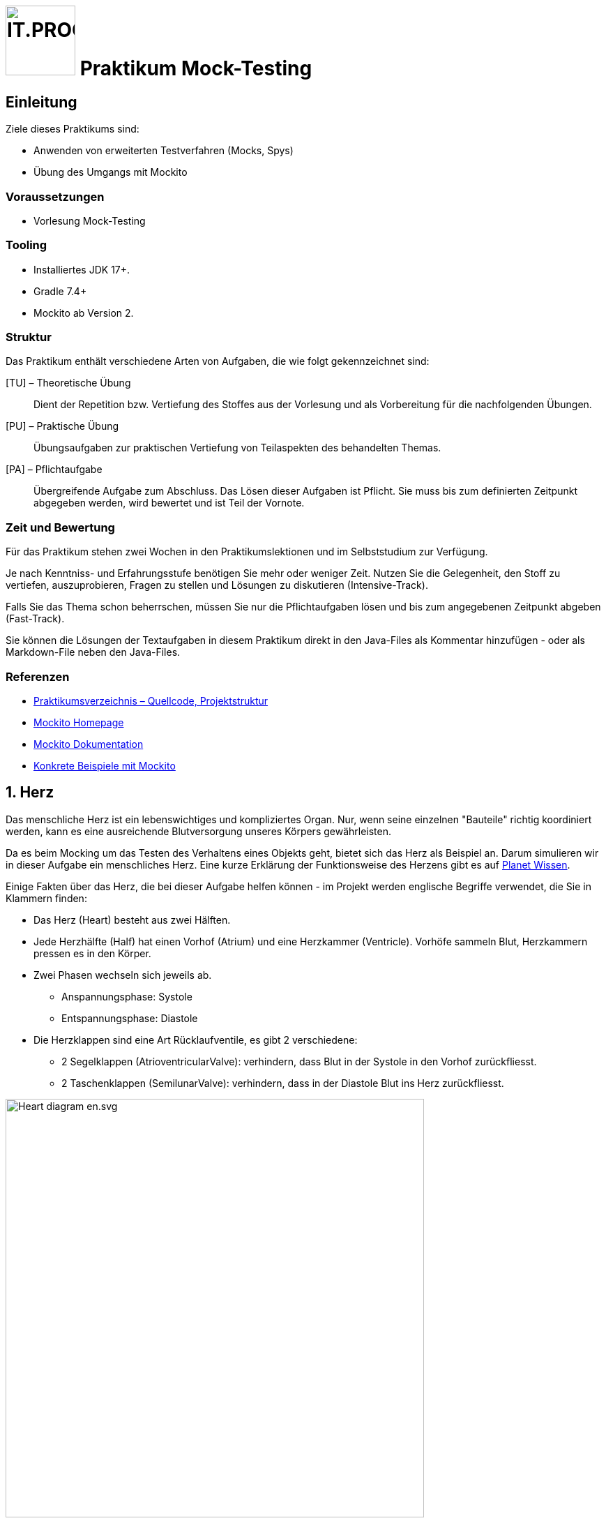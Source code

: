 :source-highlighter: coderay
:icons: font
:experimental:
:!sectnums:
:imagesdir: ./images/
:handout: ./code/

:logo: IT.PROG2 -
ifdef::backend-html5[]
:logo: image:PROG2-300x300.png[IT.PROG2,100,100,role=right,fit=none,position=top right]
endif::[]
ifdef::backend-pdf[]
:logo:
endif::[]
ifdef::env-github[]
:tip-caption: :bulb:
:note-caption: :information_source:
:important-caption: :heavy_exclamation_mark:
:caution-caption: :fire:
:warning-caption: :warning:
endif::[]

// references
:mockito-home: http://mockito.org/[Mockito Homepage]
:mockito-docs: http://mockito.github.io/mockito/docs/current/org/mockito/Mockito.html[Mockito Dokumentation]
:mockito-annotations: https://www.baeldung.com/mockito-annotations[Konkrete Beispiele mit Mockito]
:planet-wissen-herz: https://www.planet-wissen.de/video-das-herz--wie-funktioniert-es-100.html[Planet Wissen]
:maven-central: https://search.maven.org/search?q=a:mockito-core[MavenCentral]


= {logo} Praktikum Mock-Testing

== Einleitung

Ziele dieses Praktikums sind:

* Anwenden von erweiterten Testverfahren (Mocks, Spys)
* Übung des Umgangs mit Mockito

=== Voraussetzungen

* Vorlesung Mock-Testing

=== Tooling
* Installiertes JDK 17+.
* Gradle 7.4+
* Mockito ab Version 2.

=== Struktur
Das Praktikum enthält verschiedene Arten von Aufgaben, die wie folgt gekennzeichnet sind:

[TU] – Theoretische Übung::
Dient der Repetition bzw. Vertiefung des Stoffes aus der Vorlesung und als Vorbereitung für die nachfolgenden Übungen.

[PU] – Praktische Übung::
Übungsaufgaben zur praktischen Vertiefung von Teilaspekten des behandelten Themas.

[PA] – Pflichtaufgabe::
Übergreifende Aufgabe zum Abschluss. Das Lösen dieser Aufgaben ist Pflicht. Sie muss bis zum definierten Zeitpunkt abgegeben werden, wird bewertet und ist Teil der Vornote.


=== Zeit und Bewertung
Für das Praktikum stehen zwei Wochen in den Praktikumslektionen und im Selbststudium zur Verfügung.

Je nach Kenntniss- und Erfahrungsstufe benötigen Sie mehr oder weniger Zeit.
Nutzen Sie die Gelegenheit, den Stoff zu vertiefen, auszuprobieren, Fragen zu stellen und Lösungen zu diskutieren (Intensive-Track).

Falls Sie das Thema schon beherrschen, müssen Sie nur die Pflichtaufgaben lösen und bis zum angegebenen Zeitpunkt abgeben (Fast-Track).

Sie können die Lösungen der Textaufgaben in diesem Praktikum direkt in den Java-Files als Kommentar hinzufügen - oder als Markdown-File neben den Java-Files.

=== Referenzen

* link:{handout}[Praktikumsverzeichnis – Quellcode, Projektstruktur]
* link:{mockito-home}
* link:{mockito-docs}
* link:{mockito-annotations}

:sectnums:
:sectnumlevels: 2
// Beginn des Aufgabenblocks

== Herz
Das menschliche Herz ist ein lebenswichtiges und kompliziertes Organ.
Nur, wenn seine einzelnen "Bauteile" richtig koordiniert werden, kann es eine ausreichende Blutversorgung unseres Körpers gewährleisten.

Da es beim Mocking um das Testen des Verhaltens eines Objekts geht, bietet sich das Herz als Beispiel an.
Darum simulieren wir in dieser Aufgabe ein menschliches Herz.
Eine kurze Erklärung der Funktionsweise des Herzens gibt es auf link:{planet-wissen-herz}.

Einige Fakten über das Herz, die bei dieser Aufgabe helfen können -
im Projekt werden englische Begriffe verwendet, die Sie in Klammern finden:

* Das Herz (Heart) besteht aus zwei Hälften.
* Jede Herzhälfte (Half) hat einen Vorhof (Atrium) und eine Herzkammer (Ventricle).
  Vorhöfe sammeln Blut, Herzkammern pressen es in den Körper.
* Zwei Phasen wechseln sich jeweils ab.
  ** Anspannungsphase: Systole
  ** Entspannungsphase: Diastole
* Die Herzklappen sind eine Art Rücklaufventile, es gibt 2 verschiedene:
  ** 2 Segelklappen (AtrioventricularValve): verhindern, dass Blut in der Systole in den Vorhof zurückfliesst.
  ** 2 Taschenklappen (SemilunarValve): verhindern, dass in der Diastole Blut ins Herz zurückfliesst.

image:Heart_diagram-en.svg.png[pdfwidth=75%, width=600px]

=== Ablauf des Herzschlags

==== Diastole – Blut sammelt sich im Vorhof ("atrium")

* Segelklappen ("atrioventricular valves") öffnen
* Taschenklappen ("semilunar valves") schliessen
* Vorhöfe ("atria") entspannen
* Herzkammern ("ventricle") entspannen
* Warten auf Systole

==== Systole

* Segelklappen schliessen
* Taschenklappen öffnen
* Herzkammern kontrahieren
* Vorhöfe kontrahieren
* Warten auf Diastole

Es gibt die folgenden Klassen im Projekt:

image:heartbeat_classdiagram.png[pdfwidth=75%, width=600px]

Darüber hinaus gibt es eine Klasse `HeartTest`, die bereits mehrere Tests implementiert.

Stubs sind nicht sehr intelligent und daher kann man häufig nur oberflächlich mit Stubs testen.
Sie sollen mit Hilfe von Mock-Objekten die Tests noch gründlicher gestalten.

Die Abhängigkeit für Mockito ist bereits für Sie in build.gradle erfasst worden.
Studieren Sie kurz in diesem File, wie das gemacht wurde.
Informationen dazu finden Sie auf der link:{mockito-home} und auf link:{maven-central}.

Studieren bzw. überfliegen Sie bei dieser Gelegenheit auch gerade die link:{mockito-docs}.


== Aufgaben

=== Einführung in Mockito [PU]
[loweralpha]
. Studieren Sie die Testmethoden `HeartTest::testValveStatus()` und `HeartTest::testExecuteHartBeatErrorBehaviour()`.
 Dort wird *ein Teil* des Verhaltens des Herzens getestet.

. Implementieren Sie die Methoden `Heart::executeDiastole()`, `Heart::executeSystole()` und `Heart::executeHeartBeat()` sodass die bestehenden Tests durchlaufen und das oben beschriebene Verhalten des Herzens modelliert wird.

. (optional) Ein echtes Herz hat eine Schlagfrequenz.
Implementieren Sie, dass das Herz nach jeder Systole pausiert.
Sie können z. B. den aktuellen Thread 1000 ms lang anhalten mit
+
[source, Java]
----
try {
    Thread.currentThread().sleep(1000);
} catch (InterruptedException e) {
    e.printStackTrace();
}
----

=== Fragen zu Testing [TU]
[loweralpha]
. Testing kann in zwei unterschiedliche Strategien aufgeteilt werden.
Zum einen gibt es White-Box Testing und zum zweiten Black-Box Testing.
Was für Java Libraries gibt es um diese zwei Strategien zu testen?
Wann wenden Sie welche Strategie an?

. Das Erstellen von guten automatisierten Unit-Tests kann manchmal schwierig umzusetzen sein.
Was ist der Hauptgrund dafür? Wie können Sie dieses Problem entschärfen?

. Der Testfokus war bisher auf der Klasse `Heart`.
Testen Sie jetzt die Klasse `Half`. Wo verwenden Sie Stubbing, wo Mocking?

=== Vorbedingungen, Exceptions und Callback-Funktionen [PA]
[loweralpha]
. Testen Sie, dass beim Ausführen der Diastole und Systole alle Herzklappen in der richtigen Reihenfolge geöffnet und geschlossen werden.
Implementieren Sie dafür die Methode `HeartTest::testValvesBehavior()` und benutzen Sie die von Mockito bereitgestellte Klasse `InOrder`. +
Testen Sie auch, dass keine Methode unnötig oft aufgerufen wird (mit der Methode `Inorder::verifyNoMoreInteractions()`). +
Benutzen Sie mindestens einmal die statische Methode `mock()` und einmal die Annotation `@Mock` von Mockito.

. Die vorhandene Implementation des Testfalls `HeartTest::testExecuteHartBeatErrorBehaviour()` verwendet keine Mock-Objekte für die linke und rechte Herzhälfte.
Implementieren Sie die Testmethode `HeartTest::testExecuteHartBeatErrorBehaviourWithStubbing()` analog zur bestehenden Variante, aber diesmal setzen Sie entsprechende Mock-Objekte für die Herzhälften ein.
+
TIP: Für das Stubbing werden Sie die `doThrow`- Methode von Mockito benötigen.
     Mit Stubbing ist die Konfiguration von Ihrem Mock-Objekt gemeint.

. Die bestehende Implementierung hat einen ungenügenden Exception-Mechanismus.
Beispielsweise führt die Herzhälfte (`Half`) ihre Methoden aus, auch wenn die notwendigen Vorbedingungen (d.h., die Klappenstellungen von `SemilunarValve` und `AtrioVentricularValve`)
nicht gelten. +
Beheben Sie dieses Problem, indem Sie in `Heart::executeDiastole()` und `Heart::executeSystole()` eine `InvalidValvePositionException` werfen,
falls die notwendigen Vorbedingungen nicht in der korrekten Position (offen, geschlossen) sind. +
Erstellen Sie zwei Methoden `testDiastoleException()` und `testSystoleException()` und setzen Sie Mocking und Stubbing ein, um diesen Exception-Mechanismus zu testen.

. Die Klasse Pacemaker ist eine Implementation für einen Herzschrittmacher.
Es ist eine unvollständige Implementation, reduziert auf das Wesentliche für den Inhalt des Praktikums.
Ihre Aufgabe ist es, die Methode `Pacemaker::setHeartRate` mit zwei vorgegeben Testfällen zu testen. +
Implementieren Sie Test-Methoden `PacemakerTest::testSetHeartRateRejectsFrequenciesOutOfRange` und `PacemakerTest::testSetHeartRateAppliesFrequenciesInsideRange`. +
Die beiden Testfälle prüfen die Methode `Pacemaker::setHeartRate` darauf, ob sie korrekt reagiert, wenn das Herz die gewünschte Frequenz im einen Fall anwenden und im anderen Fall nicht anwenden kann.
In diesem Szenario ist die Klasse `Pacemaker` die Class-Under-Test und die Klasse `Heart` eine Abhängigkeit für `Pacemaker`. +
Verwenden Sie für die Klasse `Heart` ein entsprechendes Mock-Objekt und stubben Sie das Verhalten gemäss der Spezifikation von der Methode `Heart::setHeartRate()`.
Eine Voraussetzung ist, dass Sie für beide Testfälle dasselbe Mock-Objekt mit demselben Stubbing verwenden können.
Die Callback-Methode wird Ihnen dabei eine Hilfe sein.


== Abschluss
Stellen Sie sicher, dass die Tests der Pflichtaufgabe mittels `gradlew test` gestartet werden können und pushen Sie die Lösung vor der Deadline in Ihr Abgaberepository.



